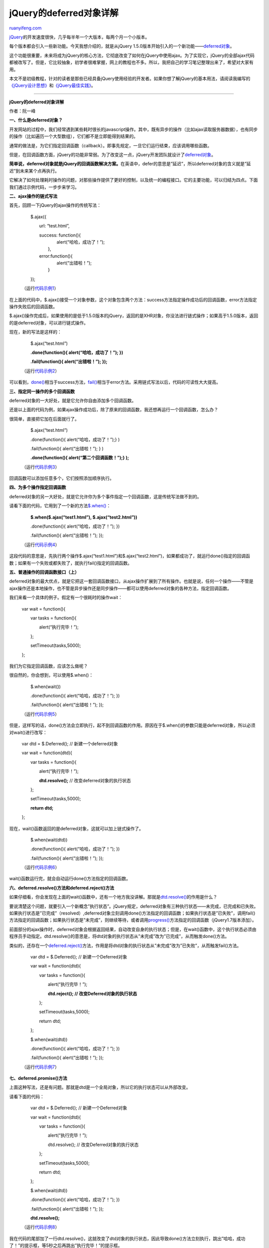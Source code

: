 .. _201108_a_detailed_explanation_of_jquery_deferred_object:

jQuery的deferred对象详解
===========================================

`ruanyifeng.com <http://www.ruanyifeng.com/blog/2011/08/a_detailed_explanation_of_jquery_deferred_object.html>`__

`jQuery <http://jquery.com/>`__\ 的开发速度很快，几乎每半年一个大版本，每两个月一个小版本。

每个版本都会引入一些新功能。今天我想介绍的，就是从jQuery
1.5.0版本开始引入的一个新功能——\ `deferred对象 <http://api.jquery.com/category/deferred-object/>`__\ 。

这个功能很重要，未来将成为jQuery的核心方法，它彻底改变了如何在jQuery中使用ajax。为了实现它，jQuery的全部ajax代码都被改写了。但是，它比较抽象，初学者很难掌握，网上的教程也不多。所以，我把自己的学习笔记整理出来了，希望对大家有用。

本文不是初级教程，针对的读者是那些已经具备jQuery使用经验的开发者。如果你想了解jQuery的基本用法，请阅读我编写的\ `《jQuery设计思想》 <http://www.ruanyifeng.com/blog/2011/07/jquery_fundamentals.html>`__\ 和\ `《jQuery最佳实践》 <http://www.ruanyifeng.com/blog/2011/08/jquery_best_practices.html>`__\ 。


======================================

**jQuery的deferred对象详解**

作者：阮一峰

**一、什么是deferred对象？**

开发网站的过程中，我们经常遇到某些耗时很长的javascript操作。其中，既有异步的操作（比如ajax读取服务器数据），也有同步的操作（比如遍历一个大型数组），它们都不是立即能得到结果的。

通常的做法是，为它们指定回调函数（callback）。即事先规定，一旦它们运行结束，应该调用哪些函数。

但是，在回调函数方面，jQuery的功能非常弱。为了改变这一点，jQuery开发团队就设计了\ `deferred对象 <http://api.jquery.com/category/deferred-object/>`__\ 。

**简单说，deferred对象就是jQuery的回调函数解决方案。**\ 在英语中，defer的意思是”延迟”，所以deferred对象的含义就是”延迟”到未来某个点再执行。

它解决了如何处理耗时操作的问题，对那些操作提供了更好的控制，以及统一的编程接口。它的主要功能，可以归结为四点。下面我们通过示例代码，一步步来学习。

**二、ajax操作的链式写法**

首先，回顾一下jQuery的ajax操作的传统写法：

    　　$.ajax({

    　　　　url: “test.html”,

    | 　　　　success: function(){
    |  　　　　　　alert(“哈哈，成功了！”);
    |  　　　　},

    | 　　　　error:function(){
    |  　　　　　　alert(“出错啦！”);
    |  　　　　}

    　　});

    （运行\ `代码示例1 <http://jsfiddle.net/ruanyf/pdQYH/>`__\ ）

在上面的代码中，$.ajax()接受一个对象参数，这个对象包含两个方法：success方法指定操作成功后的回调函数，error方法指定操作失败后的回调函数。

$.ajax()操作完成后，如果使用的是低于1.5.0版本的jQuery，返回的是XHR对象，你没法进行链式操作；如果高于1.5.0版本，返回的是deferred对象，可以进行链式操作。

现在，新的写法是这样的：

    　　$.ajax(“test.html”)

    　　**.done(function(){ alert(“哈哈，成功了！”); })**

    　　**.fail(function(){ alert(“出错啦！”); });**

    （运行\ `代码示例2 <http://jsfiddle.net/ruanyf/dYKLJ/>`__\ ）

可以看到，\ `done() <http://api.jquery.com/deferred.done/>`__\ 相当于success方法，\ `fail() <http://api.jquery.com/deferred.fail/>`__\ 相当于error方法。采用链式写法以后，代码的可读性大大提高。

**三、指定同一操作的多个回调函数**

deferred对象的一大好处，就是它允许你自由添加多个回调函数。

还是以上面的代码为例，如果ajax操作成功后，除了原来的回调函数，我还想再运行一个回调函数，怎么办？

很简单，直接把它加在后面就行了。

    　　$.ajax(“test.html”)

    　　.done(function(){ alert(“哈哈，成功了！”);} )

    　　.fail(function(){ alert(“出错啦！”); } )

    　　**.done(function(){ alert(“第二个回调函数！”);} );**

    （运行\ `代码示例3 <http://jsfiddle.net/ruanyf/sQYjs/>`__\ ）

回调函数可以添加任意多个，它们按照添加顺序执行。

**四、为多个操作指定回调函数**

deferred对象的另一大好处，就是它允许你为多个事件指定一个回调函数，这是传统写法做不到的。

请看下面的代码，它用到了一个新的方法\ `$.when() <http://api.jquery.com/jQuery.when/>`__\ ：

    　　**$.when($.ajax(“test1.html”), $.ajax(“test2.html”))**

    　　.done(function(){ alert(“哈哈，成功了！”); })

    　　.fail(function(){ alert(“出错啦！”); });

    （运行\ `代码示例4 <http://jsfiddle.net/ruanyf/CdKjn/>`__\ ）

这段代码的意思是，先执行两个操作$.ajax(“test1.html”)和$.ajax(“test2.html”)，如果都成功了，就运行done()指定的回调函数；如果有一个失败或都失败了，就执行fail()指定的回调函数。

**五、普通操作的回调函数接口（上）**

deferred对象的最大优点，就是它把这一套回调函数接口，从ajax操作扩展到了所有操作。也就是说，任何一个操作——不管是ajax操作还是本地操作，也不管是异步操作还是同步操作——都可以使用deferred对象的各种方法，指定回调函数。

我们来看一个具体的例子。假定有一个很耗时的操作wait：

    　　var wait = function(){

    　　　　var tasks = function(){

    　　　　　　alert(“执行完毕！”);

    　　　　};

    　　　　setTimeout(tasks,5000);

    　　};

我们为它指定回调函数，应该怎么做呢？

很自然的，你会想到，可以使用$.when()：

    　　$.when(wait())

    　　.done(function(){ alert(“哈哈，成功了！”); })

    　　.fail(function(){ alert(“出错啦！”); });

    （运行\ `代码示例5 <http://jsfiddle.net/5wzrt/>`__\ ）

但是，这样写的话，done()方法会立即执行，起不到回调函数的作用。原因在于$.when()的参数只能是deferred对象，所以必须对wait()进行改写：

    　　var dtd = $.Deferred(); // 新建一个deferred对象

    　　var wait = function(dtd){

    　　　　var tasks = function(){

    　　　　　　alert(“执行完毕！”);

    　　　　　　**dtd.resolve();** // 改变deferred对象的执行状态

    　　　　};

    　　　　setTimeout(tasks,5000);

    　　　　**return dtd;**

    　　};

现在，wait()函数返回的是deferred对象，这就可以加上链式操作了。

    　　$.when(wait(dtd))

    　　.done(function(){ alert(“哈哈，成功了！”); })

    　　.fail(function(){ alert(“出错啦！”); });

    （运行\ `代码示例6 <http://jsfiddle.net/gfFPj/>`__\ ）

wait()函数运行完，就会自动运行done()方法指定的回调函数。

**六、deferred.resolve()方法和deferred.reject()方法**

如果仔细看，你会发现在上面的wait()函数中，还有一个地方我没讲解。那就是\ `dtd.resolve() <http://api.jquery.com/deferred.resolve>`__\ 的作用是什么？

要说清楚这个问题，就要引入一个新概念”执行状态”。jQuery规定，deferred对象有三种执行状态——未完成，已完成和已失败。如果执行状态是”已完成”（resolved）,deferred对象立刻调用done()方法指定的回调函数；如果执行状态是”已失败”，调用fail()方法指定的回调函数；如果执行状态是”未完成”，则继续等待，或者调用\ `progress() <http://api.jquery.com/deferred.progress/>`__\ 方法指定的回调函数（jQuery1.7版本添加）。

前面部分的ajax操作时，deferred对象会根据返回结果，自动改变自身的执行状态；但是，在wait()函数中，这个执行状态必须由程序员手动指定。dtd.resolve()的意思是，将dtd对象的执行状态从”未完成”改为”已完成”，从而触发done()方法。

类似的，还存在一个\ `deferred.reject() <http://api.jquery.com/deferred.reject>`__\ 方法，作用是将dtd对象的执行状态从”未完成”改为”已失败”，从而触发fail()方法。

    　　var dtd = $.Deferred(); // 新建一个Deferred对象

    　　var wait = function(dtd){

    　　　　var tasks = function(){

    　　　　　　alert(“执行完毕！”);

    　　　　　　**dtd.reject(); // 改变Deferred对象的执行状态**

    　　　　};

    　　　　setTimeout(tasks,5000);

    　　　　return dtd;

    　　};

    　　$.when(wait(dtd))

    　　.done(function(){ alert(“哈哈，成功了！”); })

    　　.fail(function(){ alert(“出错啦！”); });

    （运行\ `代码示例7 <http://jsfiddle.net/bhDjd/>`__\ ）

**七、deferred.promise()方法**

上面这种写法，还是有问题。那就是dtd是一个全局对象，所以它的执行状态可以从外部改变。

请看下面的代码：

    　　var dtd = $.Deferred(); // 新建一个Deferred对象

    　　var wait = function(dtd){

    　　　　var tasks = function(){

    　　　　　　alert(“执行完毕！”);

    　　　　　　dtd.resolve(); // 改变Deferred对象的执行状态

    　　　　};

    　　　　setTimeout(tasks,5000);

    　　　　return dtd;

    　　};

    　　$.when(wait(dtd))

    　　.done(function(){ alert(“哈哈，成功了！”); })

    　　.fail(function(){ alert(“出错啦！”); });

    　　**dtd.resolve();**

    （运行\ `代码示例8 <http://jsfiddle.net/nBFse/>`__\ ）

我在代码的尾部加了一行dtd.resolve()，这就改变了dtd对象的执行状态，因此导致done()方法立刻执行，跳出”哈哈，成功了！”的提示框，等5秒之后再跳出”执行完毕！”的提示框。

为了避免这种情况，jQuery提供了\ `deferred.promise() <http://api.jquery.com/deferred.promise/>`__\ 方法。它的作用是，在原来的deferred对象上返回另一个deferred对象，后者只开放与改变执行状态无关的方法（比如done()方法和fail()方法），屏蔽与改变执行状态有关的方法（比如resolve()方法和reject()方法），从而使得执行状态不能被改变。

请看下面的代码：

    　　var dtd = $.Deferred(); // 新建一个Deferred对象

    　　var wait = function(dtd){

    　　　　var tasks = function(){

    　　　　　　alert(“执行完毕！”);

    　　　　　　dtd.resolve(); // 改变Deferred对象的执行状态

    | 　　　　};
    |  　　　　setTimeout(tasks,5000);

    　　　　**return dtd.promise(); // 返回promise对象**

    　　};

    　　**var d = wait(dtd); // 新建一个d对象，改为对这个对象进行操作**

    　　$.when(d)

    　　.done(function(){ alert(“哈哈，成功了！”); })

    　　.fail(function(){ alert(“出错啦！”); });

    　　**d.resolve(); // 此时，这个语句是无效的**

    （运行\ `代码示例9 <http://jsfiddle.net/Yur4R/>`__\ ）

在上面的这段代码中，wait()函数返回的是promise对象。然后，我们把回调函数绑定在这个对象上面，而不是原来的deferred对象上面。这样的好处是，无法改变这个对象的执行状态，要想改变执行状态，只能操作原来的deferred对象。

不过，更好的写法是\ `allenm <http://blog.allenm.me/2012/01/jquery_deferred_promise_method/>`__\ 所指出的，将dtd对象变成wait(）函数的内部对象。

    　　var wait = function(dtd){

    　　　　**var dtd = $.Deferred();
    //在函数内部，新建一个Deferred对象**

    　　　　var tasks = function(){

    　　　　　　alert(“执行完毕！”);

    　　　　　　dtd.resolve(); // 改变Deferred对象的执行状态

    | 　　　　};
    |  　　　　setTimeout(tasks,5000);

    　　　　return dtd.promise(); // 返回promise对象

    　　};

    　　**$.when(wait())**

    　　.done(function(){ alert(“哈哈，成功了！”); })

    　　.fail(function(){ alert(“出错啦！”); });

    （运行\ `代码示例10 <http://jsfiddle.net/q9TvT/>`__\ ）

**八、普通操作的回调函数接口（中）**

另一种防止执行状态被外部改变的方法，是使用deferred对象的建构函数$.Deferred()。

这时，wait函数还是保持不变，我们直接把它传入$.Deferred()：

    　　**$.Deferred(wait)**

    　　.done(function(){ alert(“哈哈，成功了！”); })

    　　.fail(function(){ alert(“出错啦！”); });

    （运行\ `代码示例11 <http://jsfiddle.net/ruanyf/CucGp/>`__\ ）

jQuery规定，$.Deferred()可以接受一个函数名（注意，是函数名）作为参数，$.Deferred()所生成的deferred对象将作为这个函数的默认参数。

**九、普通操作的回调函数接口（下）**

除了上面两种方法以外，我们还可以直接在wait对象上部署deferred接口。

    　　var dtd = $.Deferred(); // 生成Deferred对象

    　　var wait = function(dtd){

    　　　　var tasks = function(){

    　　　　　　alert(“执行完毕！”);

    　　　　　　dtd.resolve(); // 改变Deferred对象的执行状态

    　　　　};

    　　　　setTimeout(tasks,5000);

    　　};

    　　**dtd.promise(wait);**

    　　wait.done(function(){ alert(“哈哈，成功了！”); })

    　　.fail(function(){ alert(“出错啦！”); });

    　　wait(dtd);

    （运行\ `代码示例12 <http://jsfiddle.net/ruanyf/PF7Xf/>`__\ ）

这里的关键是dtd.promise(wait)这一行，它的作用就是在wait对象上部署Deferred接口。正是因为有了这一行，后面才能直接在wait上面调用done()和fail()。

**十、小结：deferred对象的方法**

前面已经讲到了deferred对象的多种方法，下面做一个总结：

　　（1）
`$.Deferred() <http://api.jquery.com/category/deferred-object/>`__
生成一个deferred对象。

　　（2） `deferred.done() <http://api.jquery.com/deferred.done/>`__
指定操作成功时的回调函数

　　（3） `deferred.fail() <http://api.jquery.com/deferred.fail/>`__
指定操作失败时的回调函数

　　（4）
`deferred.promise() <http://api.jquery.com/deferred.promise/>`__
没有参数时，返回一个新的deferred对象，该对象的运行状态无法被改变；接受参数时，作用为在参数对象上部署deferred接口。

　　（5）
`deferred.resolve() <http://api.jquery.com/deferred.resolve/>`__
手动改变deferred对象的运行状态为”已完成”，从而立即触发done()方法。

　　（6）`deferred.reject() <http://api.jquery.com/deferred.reject/>`__
这个方法与deferred.resolve()正好相反，调用后将deferred对象的运行状态变为”已失败”，从而立即触发fail()方法。

　　（7） `$.when() <http://api.jquery.com/jQuery.when/>`__
为多个操作指定回调函数。

除了这些方法以外，deferred对象还有二个重要方法，上面的教程中没有涉及到。

　　（8）`deferred.then() <http://api.jquery.com/deferred.then/>`__

有时为了省事，可以把done()和fail()合在一起写，这就是then()方法。

    　　$.when($.ajax( “/main.php” ))

    　　**.then(successFunc, failureFunc );**

如果then()有两个参数，那么第一个参数是done()方法的回调函数，第二个参数是fail()方法的回调方法。如果then()只有一个参数，那么等同于done()。

　　（9）`deferred.always() <http://api.jquery.com/deferred.always/>`__

这个方法也是用来指定回调函数的，它的作用是，不管调用的是deferred.resolve()还是deferred.reject()，最后总是执行。

    　　$.ajax( “test.html” )

    　　.always( function() { alert(“已执行！”);} );

（致谢：本文第一稿发表后，\ `allenm <http://blog.allenm.me/>`__\ 来信指出原文对promise()的理解是错的。现在的第二稿是根据\ `他的文章 <http://blog.allenm.me/2012/01/jquery_deferred_promise_method/>`__\ 修改的，在此我表示衷心感谢。）

| （完）

.. note::
    原文地址: http://www.ruanyifeng.com/blog/2011/08/a_detailed_explanation_of_jquery_deferred_object.html 
    作者: 阮一峰 

    编辑: 木书架 http://www.me115.com